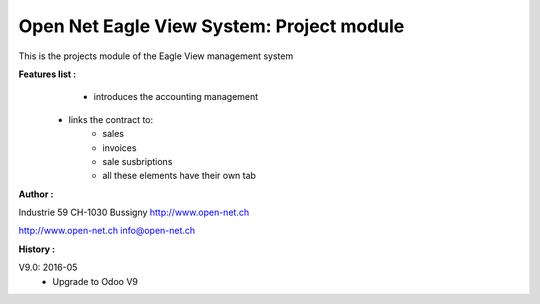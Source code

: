 Open Net Eagle View System: Project module
==========================================

This is the projects module of the Eagle View management system

**Features list :**
	- introduces the accounting management
    - links the contract to:
        - sales
        - invoices
        - sale susbriptions
	- all these elements have their own tab

**Author :** 

.. image:: http://open-net.ch/logo.png
   :alt: Open Net Sarl
   :target: http://open-net.ch

Industrie 59  
CH-1030 Bussigny 
http://www.open-net.ch

http://www.open-net.ch
info@open-net.ch

**History :**

V9.0: 2016-05
    - Upgrade to Odoo V9
